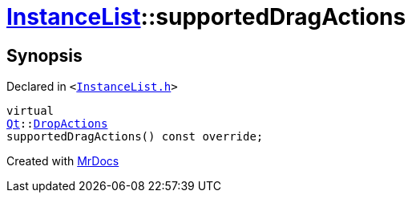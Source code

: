 [#InstanceList-supportedDragActions]
= xref:InstanceList.adoc[InstanceList]::supportedDragActions
:relfileprefix: ../
:mrdocs:


== Synopsis

Declared in `&lt;https://github.com/PrismLauncher/PrismLauncher/blob/develop/launcher/InstanceList.h#L143[InstanceList&period;h]&gt;`

[source,cpp,subs="verbatim,replacements,macros,-callouts"]
----
virtual
xref:Qt.adoc[Qt]::xref:Qt/DropActions.adoc[DropActions]
supportedDragActions() const override;
----



[.small]#Created with https://www.mrdocs.com[MrDocs]#
